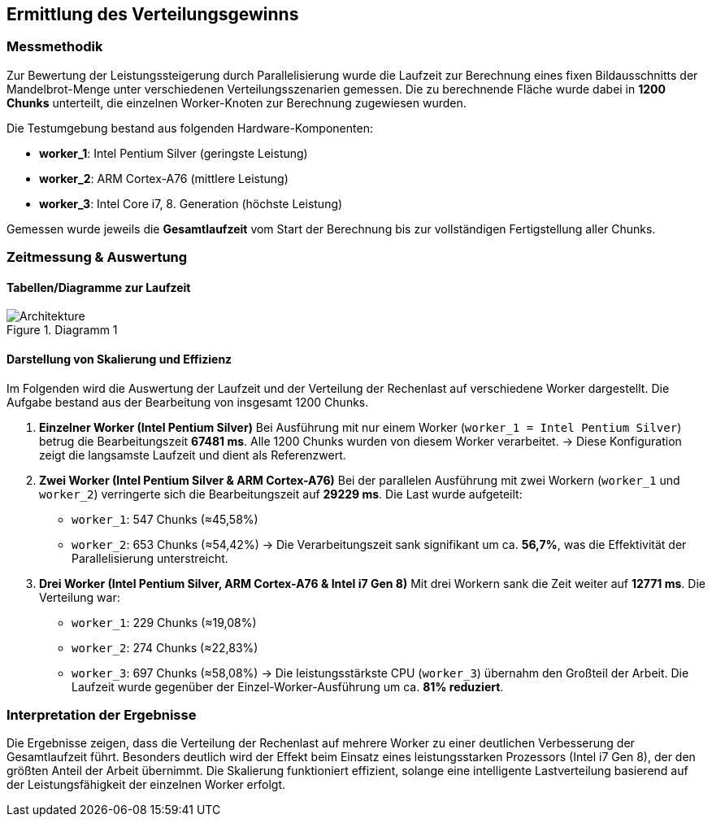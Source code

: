 == Ermittlung des Verteilungsgewinns
=== Messmethodik
Zur Bewertung der Leistungssteigerung durch Parallelisierung wurde die Laufzeit zur Berechnung eines fixen Bildausschnitts der Mandelbrot-Menge unter verschiedenen Verteilungsszenarien gemessen. Die zu berechnende Fläche wurde dabei in **1200 Chunks** unterteilt, die einzelnen Worker-Knoten zur Berechnung zugewiesen wurden.

Die Testumgebung bestand aus folgenden Hardware-Komponenten:

* **worker_1**: Intel Pentium Silver (geringste Leistung)
* **worker_2**: ARM Cortex-A76 (mittlere Leistung)
* **worker_3**: Intel Core i7, 8. Generation (höchste Leistung)

Gemessen wurde jeweils die **Gesamtlaufzeit** vom Start der Berechnung bis zur vollständigen Fertigstellung aller Chunks.

=== Zeitmessung & Auswertung

==== Tabellen/Diagramme zur Laufzeit
image::{dir_assets}/plot_1.png[Architekture, align=center, title="Diagramm 1"]

==== Darstellung von Skalierung und Effizienz

Im Folgenden wird die Auswertung der Laufzeit und der Verteilung der Rechenlast auf verschiedene Worker dargestellt. Die Aufgabe bestand aus der Bearbeitung von insgesamt 1200 Chunks.

1. **Einzelner Worker (Intel Pentium Silver)**  
   Bei Ausführung mit nur einem Worker (`worker_1 = Intel Pentium Silver`) betrug die Bearbeitungszeit **67481 ms**. Alle 1200 Chunks wurden von diesem Worker verarbeitet.  
   → Diese Konfiguration zeigt die langsamste Laufzeit und dient als Referenzwert.

2. **Zwei Worker (Intel Pentium Silver & ARM Cortex-A76)**  
   Bei der parallelen Ausführung mit zwei Workern (`worker_1` und `worker_2`) verringerte sich die Bearbeitungszeit auf **29229 ms**. Die Last wurde aufgeteilt:  
   - `worker_1`: 547 Chunks (≈45,58%)  
   - `worker_2`: 653 Chunks (≈54,42%)  
   → Die Verarbeitungszeit sank signifikant um ca. **56,7%**, was die Effektivität der Parallelisierung unterstreicht.

3. **Drei Worker (Intel Pentium Silver, ARM Cortex-A76 & Intel i7 Gen 8)**  
   Mit drei Workern sank die Zeit weiter auf **12771 ms**. Die Verteilung war:  
   - `worker_1`: 229 Chunks (≈19,08%)  
   - `worker_2`: 274 Chunks (≈22,83%)  
   - `worker_3`: 697 Chunks (≈58,08%)  
   → Die leistungsstärkste CPU (`worker_3`) übernahm den Großteil der Arbeit. Die Laufzeit wurde gegenüber der Einzel-Worker-Ausführung um ca. **81% reduziert**.

=== Interpretation der Ergebnisse

Die Ergebnisse zeigen, dass die Verteilung der Rechenlast auf mehrere Worker zu einer deutlichen Verbesserung der Gesamtlaufzeit führt. Besonders deutlich wird der Effekt beim Einsatz eines leistungsstarken Prozessors (Intel i7 Gen 8), der den größten Anteil der Arbeit übernimmt. Die Skalierung funktioniert effizient, solange eine intelligente Lastverteilung basierend auf der Leistungsfähigkeit der einzelnen Worker erfolgt.